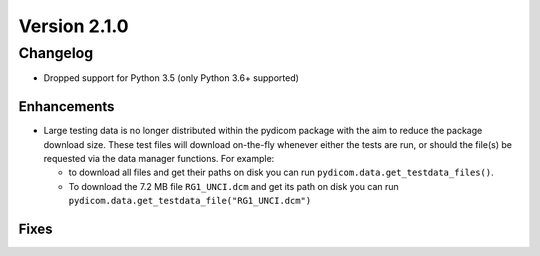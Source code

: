 Version 2.1.0
=================================

Changelog
-------
* Dropped support for Python 3.5 (only Python 3.6+ supported)

Enhancements
............
* Large testing data is no longer distributed within the pydicom package
  with the aim to reduce the package download size. These test files
  will download on-the-fly whenever either the tests are run, or should
  the file(s) be requested via the data manager functions.
  For example:

  * to download all files and get their paths on disk you can run
    ``pydicom.data.get_testdata_files()``. 

  * To download the 7.2 MB file ``RG1_UNCI.dcm`` and get its path on disk 
    you can run ``pydicom.data.get_testdata_file("RG1_UNCI.dcm")``

Fixes
.....
